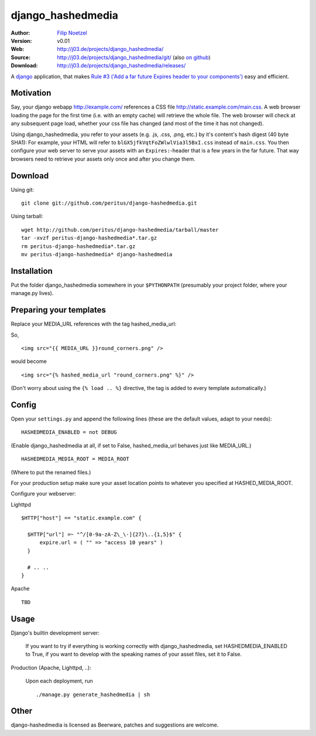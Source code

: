 ==================
django_hashedmedia
==================

:Author: `Filip Noetzel <http://filip.noetzel.co.uk/>`_
:Version: v0.01
:Web: http://j03.de/projects/django_hashedmedia/
:Source: http://j03.de/projects/django_hashedmedia/git/ (also `on github <http://github.com/peritus/django_hashedmedia/>`_)
:Download: http://j03.de/projects/django_hashedmedia/releases/

A `django <http://djangoproject.com/>`_ application, that makes `Rule #3 ('Add
a far future Expires header to your components')
<http://stevesouders.com/hpws/rule-expires.php>`_ easy and efficient.

Motivation
----------
Say, your django webapp http://example.com/ references a CSS file
http://static.example.com/main.css. A web browser loading the page for the
first time (i.e. with an empty cache) will retrieve the whole file.  The web
browser will check at any subsequent page load, whether your css file has
changed (and most of the time it has not changed).

Using django_hashedmedia, you refer to your assets (e.g. .js, .css, .png, etc.)
by it's content's hash digest (40 byte SHA1): For example, your HTML will refer
to ``blGX5jfkVqtFoZWlwlVia3l5BxI.css`` instead of ``main.css``. You then
configure your web server to serve your assets with an ``Expires:``-header that
is a few years in the far future. That way browsers need to retrieve your
assets only once and after you change them.


Download
--------

Using git:

::

  git clone git://github.com/peritus/django-hashedmedia.git

Using tarball:

::

  wget http://github.com/peritus/django-hashedmedia/tarball/master
  tar -xvzf peritus-django-hashedmedia*.tar.gz  
  rm peritus-django-hashedmedia*.tar.gz
  mv peritus-django-hashedmedia* django-hashedmedia

Installation
------------
Put the folder django_hashedmedia somewhere in your ``$PYTHONPATH`` (presumably your project folder, where your manage.py lives).

Preparing your templates
------------------------

Replace your MEDIA_URL references with the tag hashed_media_url:

So,

::

  <img src="{{ MEDIA_URL }}round_corners.png" />

would become

::

  <img src="{% hashed_media_url "round_corners.png" %}" />

(Don't worry about using the ``{% load .. %}`` directive, the tag is added to
every template automatically.)

Config
------

Open your ``settings.py`` and append the following lines (these are the default values, adapt to your needs):

::

  HASHEDMEDIA_ENABLED = not DEBUG

(Enable django_hashedmedia at all, if set to False, hashed_media_url behaves just like MEDIA_URL.)

::

  HASHEDMEDIA_MEDIA_ROOT = MEDIA_ROOT

(Where to put the renamed files.)

For your production setup make sure your asset location points to whatever you specified at HASHED_MEDIA_ROOT.

Configure your webserver:

Lighttpd

::

  $HTTP["host"] == "static.example.com" {

    $HTTP["url"] =~ "^/[0-9a-zA-Z\_\-]{27}\..{1,5}$" {
        expire.url = ( "" => "access 10 years" )
    }

    # .. ..
  }

Apache

::

  TBD


Usage
-----

Django's builtin development server:

  If you want to try if everything is working correctly with django_hashedmedia, set HASHEDMEDIA_ENABLED to True, if you want to develop with the speaking names of your asset files, set it to False.

Production (Apache, Lighttpd, ..):

  Upon each deployment, run

  ::

    ./manage.py generate_hashedmedia | sh


Other
-----

django-hashedmedia is licensed as Beerware, patches and suggestions are welcome.

